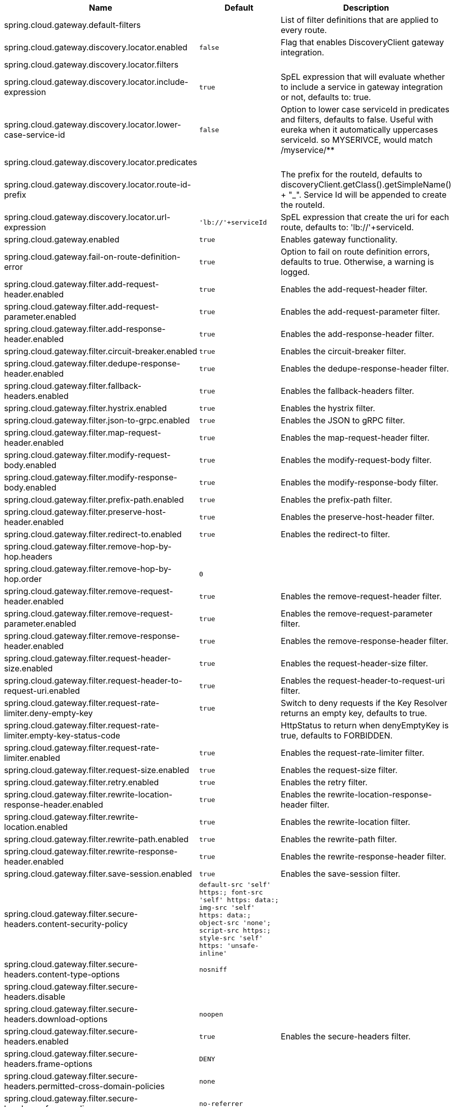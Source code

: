 |===
|Name | Default | Description

|spring.cloud.gateway.default-filters |  | List of filter definitions that are applied to every route.
|spring.cloud.gateway.discovery.locator.enabled | `+++false+++` | Flag that enables DiscoveryClient gateway integration.
|spring.cloud.gateway.discovery.locator.filters |  | 
|spring.cloud.gateway.discovery.locator.include-expression | `+++true+++` | SpEL expression that will evaluate whether to include a service in gateway integration or not, defaults to: true.
|spring.cloud.gateway.discovery.locator.lower-case-service-id | `+++false+++` | Option to lower case serviceId in predicates and filters, defaults to false. Useful with eureka when it automatically uppercases serviceId. so MYSERIVCE, would match /myservice/**
|spring.cloud.gateway.discovery.locator.predicates |  | 
|spring.cloud.gateway.discovery.locator.route-id-prefix |  | The prefix for the routeId, defaults to discoveryClient.getClass().getSimpleName() + "_". Service Id will be appended to create the routeId.
|spring.cloud.gateway.discovery.locator.url-expression | `+++'lb://'+serviceId+++` | SpEL expression that create the uri for each route, defaults to: 'lb://'+serviceId.
|spring.cloud.gateway.enabled | `+++true+++` | Enables gateway functionality.
|spring.cloud.gateway.fail-on-route-definition-error | `+++true+++` | Option to fail on route definition errors, defaults to true. Otherwise, a warning is logged.
|spring.cloud.gateway.filter.add-request-header.enabled | `+++true+++` | Enables the add-request-header filter.
|spring.cloud.gateway.filter.add-request-parameter.enabled | `+++true+++` | Enables the add-request-parameter filter.
|spring.cloud.gateway.filter.add-response-header.enabled | `+++true+++` | Enables the add-response-header filter.
|spring.cloud.gateway.filter.circuit-breaker.enabled | `+++true+++` | Enables the circuit-breaker filter.
|spring.cloud.gateway.filter.dedupe-response-header.enabled | `+++true+++` | Enables the dedupe-response-header filter.
|spring.cloud.gateway.filter.fallback-headers.enabled | `+++true+++` | Enables the fallback-headers filter.
|spring.cloud.gateway.filter.hystrix.enabled | `+++true+++` | Enables the hystrix filter.
|spring.cloud.gateway.filter.json-to-grpc.enabled | `+++true+++` | Enables the JSON to gRPC filter.
|spring.cloud.gateway.filter.map-request-header.enabled | `+++true+++` | Enables the map-request-header filter.
|spring.cloud.gateway.filter.modify-request-body.enabled | `+++true+++` | Enables the modify-request-body filter.
|spring.cloud.gateway.filter.modify-response-body.enabled | `+++true+++` | Enables the modify-response-body filter.
|spring.cloud.gateway.filter.prefix-path.enabled | `+++true+++` | Enables the prefix-path filter.
|spring.cloud.gateway.filter.preserve-host-header.enabled | `+++true+++` | Enables the preserve-host-header filter.
|spring.cloud.gateway.filter.redirect-to.enabled | `+++true+++` | Enables the redirect-to filter.
|spring.cloud.gateway.filter.remove-hop-by-hop.headers |  | 
|spring.cloud.gateway.filter.remove-hop-by-hop.order | `+++0+++` | 
|spring.cloud.gateway.filter.remove-request-header.enabled | `+++true+++` | Enables the remove-request-header filter.
|spring.cloud.gateway.filter.remove-request-parameter.enabled | `+++true+++` | Enables the remove-request-parameter filter.
|spring.cloud.gateway.filter.remove-response-header.enabled | `+++true+++` | Enables the remove-response-header filter.
|spring.cloud.gateway.filter.request-header-size.enabled | `+++true+++` | Enables the request-header-size filter.
|spring.cloud.gateway.filter.request-header-to-request-uri.enabled | `+++true+++` | Enables the request-header-to-request-uri filter.
|spring.cloud.gateway.filter.request-rate-limiter.deny-empty-key | `+++true+++` | Switch to deny requests if the Key Resolver returns an empty key, defaults to true.
|spring.cloud.gateway.filter.request-rate-limiter.empty-key-status-code |  | HttpStatus to return when denyEmptyKey is true, defaults to FORBIDDEN.
|spring.cloud.gateway.filter.request-rate-limiter.enabled | `+++true+++` | Enables the request-rate-limiter filter.
|spring.cloud.gateway.filter.request-size.enabled | `+++true+++` | Enables the request-size filter.
|spring.cloud.gateway.filter.retry.enabled | `+++true+++` | Enables the retry filter.
|spring.cloud.gateway.filter.rewrite-location-response-header.enabled | `+++true+++` | Enables the rewrite-location-response-header filter.
|spring.cloud.gateway.filter.rewrite-location.enabled | `+++true+++` | Enables the rewrite-location filter.
|spring.cloud.gateway.filter.rewrite-path.enabled | `+++true+++` | Enables the rewrite-path filter.
|spring.cloud.gateway.filter.rewrite-response-header.enabled | `+++true+++` | Enables the rewrite-response-header filter.
|spring.cloud.gateway.filter.save-session.enabled | `+++true+++` | Enables the save-session filter.
|spring.cloud.gateway.filter.secure-headers.content-security-policy | `+++default-src 'self' https:; font-src 'self' https: data:; img-src 'self' https: data:; object-src 'none'; script-src https:; style-src 'self' https: 'unsafe-inline'+++` | 
|spring.cloud.gateway.filter.secure-headers.content-type-options | `+++nosniff+++` | 
|spring.cloud.gateway.filter.secure-headers.disable |  | 
|spring.cloud.gateway.filter.secure-headers.download-options | `+++noopen+++` | 
|spring.cloud.gateway.filter.secure-headers.enabled | `+++true+++` | Enables the secure-headers filter.
|spring.cloud.gateway.filter.secure-headers.frame-options | `+++DENY+++` | 
|spring.cloud.gateway.filter.secure-headers.permitted-cross-domain-policies | `+++none+++` | 
|spring.cloud.gateway.filter.secure-headers.referrer-policy | `+++no-referrer+++` | 
|spring.cloud.gateway.filter.secure-headers.strict-transport-security | `+++max-age=631138519+++` | 
|spring.cloud.gateway.filter.secure-headers.xss-protection-header | `+++1 ; mode=block+++` | 
|spring.cloud.gateway.filter.set-path.enabled | `+++true+++` | Enables the set-path filter.
|spring.cloud.gateway.filter.set-request-header.enabled | `+++true+++` | Enables the set-request-header filter.
|spring.cloud.gateway.filter.set-request-host-header.enabled | `+++true+++` | Enables the set-request-host-header filter.
|spring.cloud.gateway.filter.set-response-header.enabled | `+++true+++` | Enables the set-response-header filter.
|spring.cloud.gateway.filter.set-status.enabled | `+++true+++` | Enables the set-status filter.
|spring.cloud.gateway.filter.strip-prefix.enabled | `+++true+++` | Enables the strip-prefix filter.
|spring.cloud.gateway.forwarded.enabled | `+++true+++` | Enables the ForwardedHeadersFilter.
|spring.cloud.gateway.global-filter.adapt-cached-body.enabled | `+++true+++` | Enables the adapt-cached-body global filter.
|spring.cloud.gateway.global-filter.forward-path.enabled | `+++true+++` | Enables the forward-path global filter.
|spring.cloud.gateway.global-filter.forward-routing.enabled | `+++true+++` | Enables the forward-routing global filter.
|spring.cloud.gateway.global-filter.load-balancer-client.enabled | `+++true+++` | Enables the load-balancer-client global filter.
|spring.cloud.gateway.global-filter.netty-routing.enabled | `+++true+++` | Enables the netty-routing global filter.
|spring.cloud.gateway.global-filter.netty-write-response.enabled | `+++true+++` | Enables the netty-write-response global filter.
|spring.cloud.gateway.global-filter.reactive-load-balancer-client.enabled | `+++true+++` | Enables the reactive-load-balancer-client global filter.
|spring.cloud.gateway.global-filter.remove-cached-body.enabled | `+++true+++` | Enables the remove-cached-body global filter.
|spring.cloud.gateway.global-filter.route-to-request-url.enabled | `+++true+++` | Enables the route-to-request-url global filter.
|spring.cloud.gateway.global-filter.websocket-routing.enabled | `+++true+++` | Enables the websocket-routing global filter.
|spring.cloud.gateway.globalcors.add-to-simple-url-handler-mapping | `+++false+++` | If global CORS config should be added to the URL handler.
|spring.cloud.gateway.globalcors.cors-configurations |  | 
|spring.cloud.gateway.handler-mapping.order | `+++1+++` | The order of RoutePredicateHandlerMapping.
|spring.cloud.gateway.httpclient.compression | `+++false+++` | Enables compression for Netty HttpClient.
|spring.cloud.gateway.httpclient.connect-timeout |  | The connect timeout in millis, the default is 30s.
|spring.cloud.gateway.httpclient.max-header-size |  | The max response header size.
|spring.cloud.gateway.httpclient.max-initial-line-length |  | The max initial line length.
|spring.cloud.gateway.httpclient.pool.acquire-timeout |  | Only for type FIXED, the maximum time in millis to wait for acquiring.
|spring.cloud.gateway.httpclient.pool.eviction-interval | `+++0+++` | Perform regular eviction checks in the background at a specified interval. Disabled by default ({@link Duration#ZERO})
|spring.cloud.gateway.httpclient.pool.max-connections |  | Only for type FIXED, the maximum number of connections before starting pending acquisition on existing ones.
|spring.cloud.gateway.httpclient.pool.max-idle-time |  | Time in millis after which the channel will be closed. If NULL, there is no max idle time.
|spring.cloud.gateway.httpclient.pool.max-life-time |  | Duration after which the channel will be closed. If NULL, there is no max life time.
|spring.cloud.gateway.httpclient.pool.metrics | `+++false+++` | Enables channel pools metrics to be collected and registered in Micrometer. Disabled by default.
|spring.cloud.gateway.httpclient.pool.name | `+++proxy+++` | The channel pool map name, defaults to proxy.
|spring.cloud.gateway.httpclient.pool.type |  | Type of pool for HttpClient to use, defaults to ELASTIC.
|spring.cloud.gateway.httpclient.proxy.host |  | Hostname for proxy configuration of Netty HttpClient.
|spring.cloud.gateway.httpclient.proxy.non-proxy-hosts-pattern |  | Regular expression (Java) for a configured list of hosts. that should be reached directly, bypassing the proxy
|spring.cloud.gateway.httpclient.proxy.password |  | Password for proxy configuration of Netty HttpClient.
|spring.cloud.gateway.httpclient.proxy.port |  | Port for proxy configuration of Netty HttpClient.
|spring.cloud.gateway.httpclient.proxy.type |  | proxyType for proxy configuration of Netty HttpClient.
|spring.cloud.gateway.httpclient.proxy.username |  | Username for proxy configuration of Netty HttpClient.
|spring.cloud.gateway.httpclient.response-timeout |  | The response timeout.
|spring.cloud.gateway.httpclient.ssl.close-notify-flush-timeout | `+++3000ms+++` | SSL close_notify flush timeout. Default to 3000 ms.
|spring.cloud.gateway.httpclient.ssl.close-notify-read-timeout | `+++0+++` | SSL close_notify read timeout. Default to 0 ms.
|spring.cloud.gateway.httpclient.ssl.default-configuration-type |  | The default ssl configuration type. Defaults to TCP.
|spring.cloud.gateway.httpclient.ssl.handshake-timeout | `+++10000ms+++` | SSL handshake timeout. Default to 10000 ms
|spring.cloud.gateway.httpclient.ssl.key-password |  | Key password, default is same as keyStorePassword.
|spring.cloud.gateway.httpclient.ssl.key-store |  | Keystore path for Netty HttpClient.
|spring.cloud.gateway.httpclient.ssl.key-store-password |  | Keystore password.
|spring.cloud.gateway.httpclient.ssl.key-store-provider |  | Keystore provider for Netty HttpClient, optional field.
|spring.cloud.gateway.httpclient.ssl.key-store-type | `+++JKS+++` | Keystore type for Netty HttpClient, default is JKS.
|spring.cloud.gateway.httpclient.ssl.trusted-x509-certificates |  | Trusted certificates for verifying the remote endpoint's certificate.
|spring.cloud.gateway.httpclient.ssl.use-insecure-trust-manager | `+++false+++` | Installs the netty InsecureTrustManagerFactory. This is insecure and not suitable for production.
|spring.cloud.gateway.httpclient.websocket.max-frame-payload-length |  | Max frame payload length.
|spring.cloud.gateway.httpclient.websocket.proxy-ping | `+++true+++` | Proxy ping frames to downstream services, defaults to true.
|spring.cloud.gateway.httpclient.wiretap | `+++false+++` | Enables wiretap debugging for Netty HttpClient.
|spring.cloud.gateway.httpserver.wiretap | `+++false+++` | Enables wiretap debugging for Netty HttpServer.
|spring.cloud.gateway.loadbalancer.use404 | `+++false+++` | 
|spring.cloud.gateway.metrics.enabled | `+++false+++` | Enables the collection of metrics data.
|spring.cloud.gateway.metrics.prefix | `+++spring.cloud.gateway+++` | The prefix of all metrics emitted by gateway.
|spring.cloud.gateway.metrics.tags |  | Tags map that added to metrics.
|spring.cloud.gateway.predicate.after.enabled | `+++true+++` | Enables the after predicate.
|spring.cloud.gateway.predicate.before.enabled | `+++true+++` | Enables the before predicate.
|spring.cloud.gateway.predicate.between.enabled | `+++true+++` | Enables the between predicate.
|spring.cloud.gateway.predicate.cloud-foundry-route-service.enabled | `+++true+++` | Enables the cloud-foundry-route-service predicate.
|spring.cloud.gateway.predicate.cookie.enabled | `+++true+++` | Enables the cookie predicate.
|spring.cloud.gateway.predicate.header.enabled | `+++true+++` | Enables the header predicate.
|spring.cloud.gateway.predicate.host.enabled | `+++true+++` | Enables the host predicate.
|spring.cloud.gateway.predicate.method.enabled | `+++true+++` | Enables the method predicate.
|spring.cloud.gateway.predicate.path.enabled | `+++true+++` | Enables the path predicate.
|spring.cloud.gateway.predicate.query.enabled | `+++true+++` | Enables the query predicate.
|spring.cloud.gateway.predicate.read-body.enabled | `+++true+++` | Enables the read-body predicate.
|spring.cloud.gateway.predicate.remote-addr.enabled | `+++true+++` | Enables the remote-addr predicate.
|spring.cloud.gateway.predicate.weight.enabled | `+++true+++` | Enables the weight predicate.
|spring.cloud.gateway.predicate.xforwarded-remote-addr.enabled | `+++true+++` | Enables the xforwarded-remote-addr predicate.
|spring.cloud.gateway.redis-rate-limiter.burst-capacity-header | `+++X-RateLimit-Burst-Capacity+++` | The name of the header that returns the burst capacity configuration.
|spring.cloud.gateway.redis-rate-limiter.config |  | 
|spring.cloud.gateway.redis-rate-limiter.include-headers | `+++true+++` | Whether or not to include headers containing rate limiter information, defaults to true.
|spring.cloud.gateway.redis-rate-limiter.remaining-header | `+++X-RateLimit-Remaining+++` | The name of the header that returns number of remaining requests during the current second.
|spring.cloud.gateway.redis-rate-limiter.replenish-rate-header | `+++X-RateLimit-Replenish-Rate+++` | The name of the header that returns the replenish rate configuration.
|spring.cloud.gateway.redis-rate-limiter.requested-tokens-header | `+++X-RateLimit-Requested-Tokens+++` | The name of the header that returns the requested tokens configuration.
|spring.cloud.gateway.restrictive-property-accessor.enabled | `+++true+++` | Restricts method and property access in SpEL.
|spring.cloud.gateway.routes |  | List of Routes.
|spring.cloud.gateway.set-status.original-status-header-name |  | The name of the header which contains http code of the proxied request.
|spring.cloud.gateway.streaming-media-types |  | 
|spring.cloud.gateway.trusted-proxies |  | Regular expression defining proxies that are trusted when they appear in a Forwarded or X-Forwarded header.
|spring.cloud.gateway.x-forwarded.enabled | `+++true+++` | If the XForwardedHeadersFilter is enabled.
|spring.cloud.gateway.x-forwarded.for-append | `+++true+++` | If appending X-Forwarded-For as a list is enabled.
|spring.cloud.gateway.x-forwarded.for-enabled | `+++true+++` | If X-Forwarded-For is enabled.
|spring.cloud.gateway.x-forwarded.host-append | `+++true+++` | If appending X-Forwarded-Host as a list is enabled.
|spring.cloud.gateway.x-forwarded.host-enabled | `+++true+++` | If X-Forwarded-Host is enabled.
|spring.cloud.gateway.x-forwarded.order | `+++0+++` | The order of the XForwardedHeadersFilter.
|spring.cloud.gateway.x-forwarded.port-append | `+++true+++` | If appending X-Forwarded-Port as a list is enabled.
|spring.cloud.gateway.x-forwarded.port-enabled | `+++true+++` | If X-Forwarded-Port is enabled.
|spring.cloud.gateway.x-forwarded.prefix-append | `+++true+++` | If appending X-Forwarded-Prefix as a list is enabled.
|spring.cloud.gateway.x-forwarded.prefix-enabled | `+++true+++` | If X-Forwarded-Prefix is enabled.
|spring.cloud.gateway.x-forwarded.proto-append | `+++true+++` | If appending X-Forwarded-Proto as a list is enabled.
|spring.cloud.gateway.x-forwarded.proto-enabled | `+++true+++` | If X-Forwarded-Proto is enabled.

|===